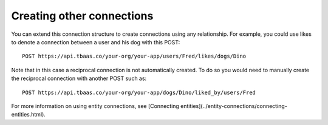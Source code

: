 Creating other connections
--------------------------
You can extend this connection structure to create connections using any relationship. For example, you could use likes to denote a connection between a user and his dog with this POST::

    POST https://api.tbaas.co/your-org/your-app/users/Fred/likes/dogs/Dino
    
Note that in this case a reciprocal connection is not automatically created. To do so you would need to manually create the reciprocal connection with another POST such as::

    POST https://api.tbaas.co/your-org/your-app/dogs/Dino/liked_by/users/Fred
    
For more information on using entity connections, see [Connecting entities](../entity-connections/connecting-entities.html).